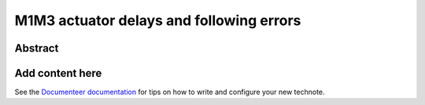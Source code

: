 #########################################
M1M3 actuator delays and following errors
#########################################

Abstract
========

.. abstract::

   This study looks at the delays between the actuator commanded forces and the measured forces.  For bump tests and "gentle" slews, the measured forces match the applied forces well, with a delay on the order of 100ms.  However, for more aggressive slews, the measured forces do not track the applied forces well at all, indicating that the problem with large hardpoint forces for the aggressive slews is more serious than just time delays.

Add content here
================

See the `Documenteer documentation <https://documenteer.lsst.io/technotes/index.html>`_ for tips on how to write and configure your new technote.
